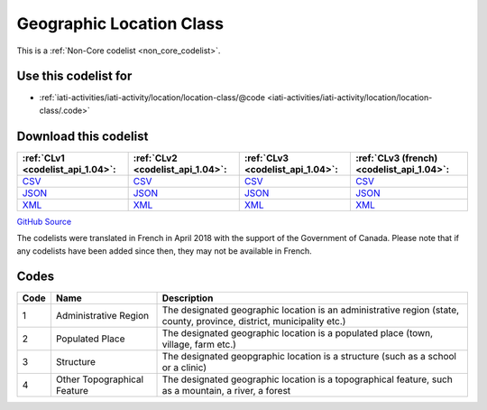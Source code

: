 Geographic Location Class
=========================






This is a :ref:`Non-Core codelist <non_core_codelist>`.



Use this codelist for
---------------------

* :ref:`iati-activities/iati-activity/location/location-class/@code <iati-activities/iati-activity/location/location-class/.code>`



Download this codelist
----------------------

.. list-table::
   :header-rows: 1

   * - :ref:`CLv1 <codelist_api_1.04>`:
     - :ref:`CLv2 <codelist_api_1.04>`:
     - :ref:`CLv3 <codelist_api_1.04>`:
     - :ref:`CLv3 (french) <codelist_api_1.04>`:

   * - `CSV <../downloads/clv1/codelist/GeographicLocationClass.csv>`__
     - `CSV <../downloads/clv2/csv/en/GeographicLocationClass.csv>`__
     - `CSV <../downloads/clv3/csv/en/GeographicLocationClass.csv>`__
     - `CSV <../downloads/clv3/csv/fr/GeographicLocationClass.csv>`__

   * - `JSON <../downloads/clv1/codelist/GeographicLocationClass.json>`__
     - `JSON <../downloads/clv2/json/en/GeographicLocationClass.json>`__
     - `JSON <../downloads/clv3/json/en/GeographicLocationClass.json>`__
     - `JSON <../downloads/clv3/json/fr/GeographicLocationClass.json>`__

   * - `XML <../downloads/clv1/codelist/GeographicLocationClass.xml>`__
     - `XML <../downloads/clv2/xml/GeographicLocationClass.xml>`__
     - `XML <../downloads/clv3/xml/GeographicLocationClass.xml>`__
     - `XML <../downloads/clv3/xml/GeographicLocationClass.xml>`__

`GitHub Source <https://github.com/IATI/IATI-Codelists-NonEmbedded/blob/master/xml/GeographicLocationClass.xml>`__



The codelists were translated in French in April 2018 with the support of the Government of Canada. Please note that if any codelists have been added since then, they may not be available in French.

Codes
-----

.. _GeographicLocationClass:
.. list-table::
   :header-rows: 1


   * - Code
     - Name
     - Description

   
       
   * - 1   
       
     - Administrative Region
     - The designated geographic location is an administrative region (state, county, province, district, municipality etc.)
   
       
   * - 2   
       
     - Populated Place
     - The designated geographic location is a populated place (town, village, farm etc.)
   
       
   * - 3   
       
     - Structure
     - The designated geopgraphic location is a structure (such as a school or a clinic)
   
       
   * - 4   
       
     - Other Topographical Feature
     - The designated geographic location is a topographical feature, such as a mountain, a river, a forest
   

